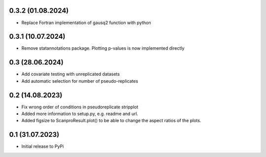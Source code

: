 0.3.2 (01.08.2024)
-------------------
- Replace Fortran implementation of gausq2 function with python

0.3.1 (10.07.2024)
-------------------
- Remove statannotations package. Plotting p-values is now implemented directly

0.3 (28.06.2024)
-------------------
- Add covariate testing with unreplicated datasets
- Add automatic selection for number of pseudo-replicates


0.2 (14.08.2023)
-------------------
- Fix wrong order of conditions in pseudoreplicate stripplot
- Added more information to setup.py, e.g. readme and url.
- Added figsize to ScanproResult.plot() to be able to change the aspect ratios of the plots.


0.1 (31.07.2023)
--------------------
- Initial release to PyPi
